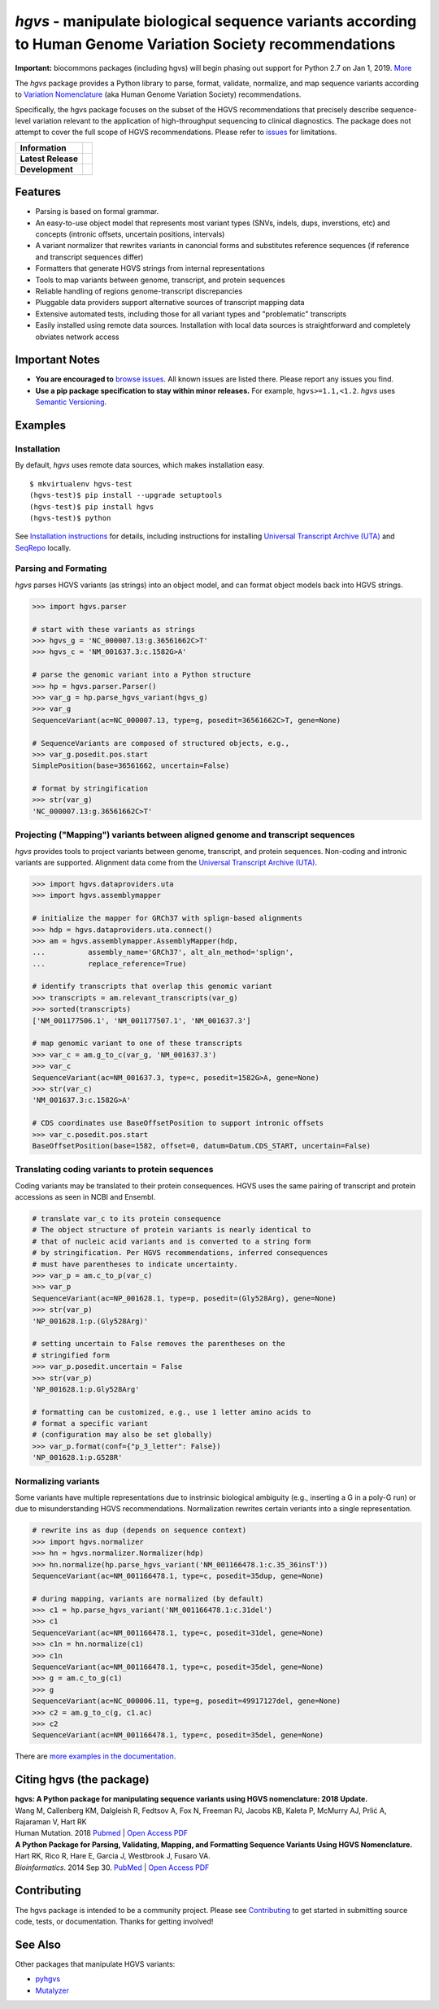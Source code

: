 *hgvs* - manipulate biological sequence variants according to Human Genome Variation Society recommendations
!!!!!!!!!!!!!!!!!!!!!!!!!!!!!!!!!!!!!!!!!!!!!!!!!!!!!!!!!!!!!!!!!!!!!!!!!!!!!!!!!!!!!!!!!!!!!!!!!!!!!!!!!!!!!

**Important:** biocommons packages (including hgvs) will begin phasing
out support for Python 2.7 on Jan 1, 2019.  `More
<https://groups.google.com/forum/#!topic/hgvs-discuss/iLUzjzoD-28>`__

The *hgvs* package provides a Python library to parse, format,
validate, normalize, and map sequence variants according to `Variation
Nomenclature`_ (aka Human Genome Variation Society) recommendations.

Specifically, the hgvs package focuses on the subset of the HGVS
recommendations that precisely describe sequence-level variation
relevant to the application of high-throughput sequencing to clinical
diagnostics.  The package does not attempt to cover the full scope of
HGVS recommendations. Please refer to `issues
<https://github.com/biocommons/hgvs/issues>`_ for limitations.


+--------------------+--------------------------------------------------------------------+
| **Information**    | | |rtd|   |changelog|  |github_license|  |binder|                  |
|                    | | |gitter|   |group|     |getting_help|                            |
+--------------------+--------------------------------------------------------------------+
| **Latest Release** | |github_tag|   |pypi_rel|                                          |
+--------------------+--------------------------------------------------------------------+
| **Development**    | | |status_rel|  |coveralls|                                        |
|                    | | |issues|  |github_open_pr|                                       |
|                    | | |github_stars|  |github_forks|   |github_contrib|                |
+--------------------+--------------------------------------------------------------------+



Features
@@@@@@@@

* Parsing is based on formal grammar.
* An easy-to-use object model that represents
  most variant types (SNVs, indels, dups, inverstions, etc) and
  concepts (intronic offsets, uncertain positions, intervals)
* A variant normalizer that rewrites variants in canoncial forms and
  substitutes reference sequences (if reference and transcript
  sequences differ)
* Formatters that generate HGVS strings from internal representations
* Tools to map variants between genome, transcript, and protein sequences
* Reliable handling of regions genome-transcript discrepancies
* Pluggable data providers support alternative sources of transcript mapping
  data
* Extensive automated tests, including those for all variant types and
  "problematic" transcripts
* Easily installed using remote data sources.  Installation with local
  data sources is straightforward and completely obviates network
  access


Important Notes
@@@@@@@@@@@@@@@

* **You are encouraged to** `browse issues
  <https://github.com/biocommons/hgvs/issues>`_.  All known issues are
  listed there.  Please report any issues you find.
* **Use a pip package specification to stay within minor releases.**
  For example, ``hgvs>=1.1,<1.2``. `hgvs` uses `Semantic Versioning
  <http://semver.org/>`__.


Examples
@@@@@@@@

Installation
#############

By default, `hgvs` uses remote data sources, which makes installation
easy.  

::

  $ mkvirtualenv hgvs-test
  (hgvs-test)$ pip install --upgrade setuptools
  (hgvs-test)$ pip install hgvs
  (hgvs-test)$ python

See `Installation instructions
<http://hgvs.readthedocs.org/en/stable/installation.html>`__ for
details, including instructions for installing `Universal Transcript
Archive (UTA) <https://github.com/biocommons/uta/>`__ and `SeqRepo
<https://github.com/biocommons/biocommons.seqrepo/>`__ locally.


Parsing and Formating
#####################

`hgvs` parses HGVS variants (as strings) into an object model, and can format
object models back into HGVS strings.

.. code-block:: python

  >>> import hgvs.parser

  # start with these variants as strings
  >>> hgvs_g = 'NC_000007.13:g.36561662C>T'
  >>> hgvs_c = 'NM_001637.3:c.1582G>A'

  # parse the genomic variant into a Python structure
  >>> hp = hgvs.parser.Parser()
  >>> var_g = hp.parse_hgvs_variant(hgvs_g)
  >>> var_g
  SequenceVariant(ac=NC_000007.13, type=g, posedit=36561662C>T, gene=None)

  # SequenceVariants are composed of structured objects, e.g.,
  >>> var_g.posedit.pos.start
  SimplePosition(base=36561662, uncertain=False)

  # format by stringification 
  >>> str(var_g)
  'NC_000007.13:g.36561662C>T'


Projecting ("Mapping") variants between aligned genome and transcript sequences
###############################################################################

`hgvs` provides tools to project variants between genome, transcript,
and protein sequences.  Non-coding and intronic variants are
supported.  Alignment data come from the `Universal Transcript Archive
(UTA) <https://github.com/biocommons/uta/>`__.

.. code-block:: python

  >>> import hgvs.dataproviders.uta
  >>> import hgvs.assemblymapper

  # initialize the mapper for GRCh37 with splign-based alignments
  >>> hdp = hgvs.dataproviders.uta.connect()
  >>> am = hgvs.assemblymapper.AssemblyMapper(hdp,
  ...          assembly_name='GRCh37', alt_aln_method='splign',
  ...          replace_reference=True)
  
  # identify transcripts that overlap this genomic variant
  >>> transcripts = am.relevant_transcripts(var_g)
  >>> sorted(transcripts)
  ['NM_001177506.1', 'NM_001177507.1', 'NM_001637.3']

  # map genomic variant to one of these transcripts
  >>> var_c = am.g_to_c(var_g, 'NM_001637.3')
  >>> var_c
  SequenceVariant(ac=NM_001637.3, type=c, posedit=1582G>A, gene=None)
  >>> str(var_c)
  'NM_001637.3:c.1582G>A'

  # CDS coordinates use BaseOffsetPosition to support intronic offsets
  >>> var_c.posedit.pos.start
  BaseOffsetPosition(base=1582, offset=0, datum=Datum.CDS_START, uncertain=False)


Translating coding variants to protein sequences
################################################

Coding variants may be translated to their protein consequences.  HGVS
uses the same pairing of transcript and protein accessions as seen in
NCBI and Ensembl.

.. code-block:: python

   # translate var_c to its protein consequence
   # The object structure of protein variants is nearly identical to
   # that of nucleic acid variants and is converted to a string form
   # by stringification. Per HGVS recommendations, inferred consequences
   # must have parentheses to indicate uncertainty.
   >>> var_p = am.c_to_p(var_c)
   >>> var_p
   SequenceVariant(ac=NP_001628.1, type=p, posedit=(Gly528Arg), gene=None)
   >>> str(var_p)
   'NP_001628.1:p.(Gly528Arg)'

   # setting uncertain to False removes the parentheses on the
   # stringified form
   >>> var_p.posedit.uncertain = False
   >>> str(var_p)
   'NP_001628.1:p.Gly528Arg'

   # formatting can be customized, e.g., use 1 letter amino acids to
   # format a specific variant
   # (configuration may also be set globally)
   >>> var_p.format(conf={"p_3_letter": False})
   'NP_001628.1:p.G528R'



Normalizing variants
####################

Some variants have multiple representations due to instrinsic
biological ambiguity (e.g., inserting a G in a poly-G run) or due to
misunderstanding HGVS recommendations.  Normalization rewrites certain
veriants into a single representation.

.. code-block:: python

  # rewrite ins as dup (depends on sequence context)
  >>> import hgvs.normalizer
  >>> hn = hgvs.normalizer.Normalizer(hdp)
  >>> hn.normalize(hp.parse_hgvs_variant('NM_001166478.1:c.35_36insT'))
  SequenceVariant(ac=NM_001166478.1, type=c, posedit=35dup, gene=None)

  # during mapping, variants are normalized (by default)
  >>> c1 = hp.parse_hgvs_variant('NM_001166478.1:c.31del')
  >>> c1
  SequenceVariant(ac=NM_001166478.1, type=c, posedit=31del, gene=None)
  >>> c1n = hn.normalize(c1)
  >>> c1n
  SequenceVariant(ac=NM_001166478.1, type=c, posedit=35del, gene=None)
  >>> g = am.c_to_g(c1)
  >>> g
  SequenceVariant(ac=NC_000006.11, type=g, posedit=49917127del, gene=None)
  >>> c2 = am.g_to_c(g, c1.ac)
  >>> c2
  SequenceVariant(ac=NM_001166478.1, type=c, posedit=35del, gene=None)


There are `more examples in the documentation
<http://hgvs.readthedocs.org/en/stable/examples.html>`_.


Citing hgvs (the package)
@@@@@@@@@@@@@@@@@@@@@@@@@

| **hgvs: A Python package for manipulating sequence variants using HGVS nomenclature: 2018 Update.**
| Wang M, Callenberg KM, Dalgleish R, Fedtsov A, Fox N, Freeman PJ, Jacobs KB, Kaleta P, McMurry AJ, Prlić A, Rajaraman V, Hart RK
| Human Mutation. 2018 `Pubmed <https://www.ncbi.nlm.nih.gov/pubmed/30129167>`__ | `Open Access PDF <https://doi.org/10.1002/humu.23615>`__

| **A Python Package for Parsing, Validating, Mapping, and Formatting Sequence Variants Using HGVS Nomenclature.**
| Hart RK, Rico R, Hare E, Garcia J, Westbrook J, Fusaro VA.
| *Bioinformatics*. 2014 Sep 30. `PubMed <http://www.ncbi.nlm.nih.gov/pubmed/25273102>`__ | `Open Access PDF <http://bioinformatics.oxfordjournals.org/content/31/2/268.full.pdf>`__


Contributing
@@@@@@@@@@@@

The hgvs package is intended to be a community project.  Please see
`Contributing
<http://hgvs.readthedocs.org/en/stable/contributing.html>`__ to get
started in submitting source code, tests, or documentation.  Thanks
for getting involved!


See Also
@@@@@@@@

Other packages that manipulate HGVS variants:

* `pyhgvs <https://github.com/counsyl/hgvs>`__
* `Mutalyzer <https://mutalyzer.nl/>`__


.. _docs: http://hgvs.readthedocs.org/
.. _Variation Nomenclature: http://varnomen.hgvs.org/

.. |getting_help| image:: https://img.shields.io/badge/!-help%20me-red.svg
   :target: https://hgvs.readthedocs.io/en/stable/getting_help.html

.. |rtd| image:: https://img.shields.io/badge/docs-readthedocs-green.svg
   :target: http://hgvs.readthedocs.io/

.. |changelog| image:: https://img.shields.io/badge/docs-changelog-green.svg
   :target: https://hgvs.readthedocs.io/en/stable/changelog/

.. |github_license| image:: https://img.shields.io/github/license/biocommons/hgvs.svg
   :alt: GitHub license
   :target: https://github.com/biocommons/hgvs/blob/master/LICENSE)

.. |group| image:: https://img.shields.io/badge/group-hgvs%20discuss-green.svg
   :alt: Mailing list
   :target: https://groups.google.com/forum/#!forum/hgvs-discuss

.. |gitter| image:: https://img.shields.io/badge/chat-gitter-green.svg
   :alt: Join the chat at https://gitter.im/biocommons/hgvs
   :target: https://gitter.im/biocommons/hgvs?utm_source=badge&utm_medium=badge&utm_campaign=pr-badge&utm_content=badge


.. |github_tag| image:: https://img.shields.io/github/tag/biocommons/hgvs.svg
   :alt: GitHub tag
   :target: https://github.com/biocommons/hgvs

.. |pypi_rel| image:: https://img.shields.io/pypi/v/hgvs.svg
   :target: https://pypi.org/project/hgvs/


.. |status_rel| image:: https://img.shields.io/travis/biocommons/hgvs/master.svg
   :target: https://travis-ci.org/biocommons/hgvs?branch=master

.. |coveralls| image:: https://img.shields.io/coveralls/github/biocommons/hgvs.svg
   :target: https://coveralls.io/github/biocommons/hgvs

.. |issues| image:: https://img.shields.io/github/issues-raw/biocommons/hgvs.svg
   :alt: issues
   :target: https://github.com/biocommons/hgvs/issues

.. |github_open_pr| image:: https://img.shields.io/github/issues-pr/biocommons/hgvs.svg
   :alt: GitHub Open Pull Requests
   :target: https://github.com/biocommons/hgvs/pull/

.. |github_stars| image:: https://img.shields.io/github/stars/biocommons/hgvs.svg?style=social&label=Stars
   :alt: GitHub stars
   :target: https://github.com/biocommons/hgvs/stargazers

.. |github_forks| image:: https://img.shields.io/github/forks/biocommons/hgvs.svg?style=social&label=Forks
   :alt: GitHub forks
   :target: https://github.com/biocommons/hgvs/network

.. |github_contrib| image:: https://img.shields.io/github/contributors/biocommons/hgvs.svg
   :alt: GitHub license
   :target: https://github.com/biocommons/hgvs/graphs/contributors/

.. |install_status| image:: https://travis-ci.org/reece/hgvs-integration-test.png?branch=master
   :target: https://travis-ci.org/reece/hgvs-integration-test

.. |binder| image:: https://mybinder.org/badge_logo.svg
   :target: https://mybinder.org/v2/gh/biocommons/hgvs/master?filepath=examples
